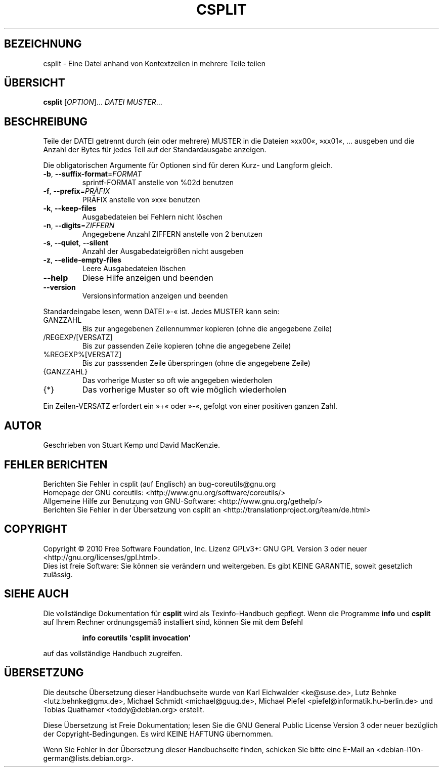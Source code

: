 .\" DO NOT MODIFY THIS FILE!  It was generated by help2man 1.35.
.\"*******************************************************************
.\"
.\" This file was generated with po4a. Translate the source file.
.\"
.\"*******************************************************************
.TH CSPLIT 1 "April 2010" "GNU coreutils 8.5" "Dienstprogramme für Benutzer"
.SH BEZEICHNUNG
csplit \- Eine Datei anhand von Kontextzeilen in mehrere Teile teilen
.SH ÜBERSICHT
\fBcsplit\fP [\fIOPTION\fP]... \fIDATEI MUSTER\fP...
.SH BESCHREIBUNG
.\" Add any additional description here
.PP
Teile der DATEI getrennt durch (ein oder mehrere) MUSTER in die Dateien
»xx00«, »xx01«, ... ausgeben und die Anzahl der Bytes für jedes Teil auf der
Standardausgabe anzeigen.
.PP
Die obligatorischen Argumente für Optionen sind für deren Kurz\- und Langform
gleich.
.TP 
\fB\-b\fP, \fB\-\-suffix\-format\fP=\fIFORMAT\fP
sprintf‐FORMAT anstelle von %02d benutzen
.TP 
\fB\-f\fP, \fB\-\-prefix\fP=\fIPRÄFIX\fP
PRÄFIX anstelle von »xx« benutzen
.TP 
\fB\-k\fP, \fB\-\-keep\-files\fP
Ausgabedateien bei Fehlern nicht löschen
.TP 
\fB\-n\fP, \fB\-\-digits\fP=\fIZIFFERN\fP
Angegebene Anzahl ZIFFERN anstelle von 2 benutzen
.TP 
\fB\-s\fP, \fB\-\-quiet\fP, \fB\-\-silent\fP
Anzahl der Ausgabedateigrößen nicht ausgeben
.TP 
\fB\-z\fP, \fB\-\-elide\-empty\-files\fP
Leere Ausgabedateien löschen
.TP 
\fB\-\-help\fP
Diese Hilfe anzeigen und beenden
.TP 
\fB\-\-version\fP
Versionsinformation anzeigen und beenden
.PP
Standardeingabe lesen, wenn DATEI »\-« ist. Jedes MUSTER kann sein:
.TP 
GANZZAHL
Bis zur angegebenen Zeilennummer kopieren (ohne die angegebene Zeile)
.TP 
/REGEXP/[VERSATZ]
Bis zur passenden Zeile kopieren (ohne die angegebene Zeile)
.TP 
%REGEXP%[VERSATZ]
Bis zur passsenden Zeile überspringen (ohne die angegebene Zeile)
.TP 
{GANZZAHL}
Das vorherige Muster so oft wie angegeben wiederholen
.TP 
{*}
Das vorherige Muster so oft wie möglich wiederholen
.PP
Ein Zeilen\-VERSATZ erfordert ein »+« oder »\-«, gefolgt von einer positiven
ganzen Zahl.
.SH AUTOR
Geschrieben von Stuart Kemp und David MacKenzie.
.SH "FEHLER BERICHTEN"
Berichten Sie Fehler in csplit (auf Englisch) an bug\-coreutils@gnu.org
.br
Homepage der GNU coreutils: <http://www.gnu.org/software/coreutils/>
.br
Allgemeine Hilfe zur Benutzung von GNU\-Software:
<http://www.gnu.org/gethelp/>
.br
Berichten Sie Fehler in der Übersetzung von csplit an
<http://translationproject.org/team/de.html>
.SH COPYRIGHT
Copyright \(co 2010 Free Software Foundation, Inc. Lizenz GPLv3+: GNU GPL
Version 3 oder neuer <http://gnu.org/licenses/gpl.html>.
.br
Dies ist freie Software: Sie können sie verändern und weitergeben. Es gibt
KEINE GARANTIE, soweit gesetzlich zulässig.
.SH "SIEHE AUCH"
Die vollständige Dokumentation für \fBcsplit\fP wird als Texinfo\-Handbuch
gepflegt. Wenn die Programme \fBinfo\fP und \fBcsplit\fP auf Ihrem Rechner
ordnungsgemäß installiert sind, können Sie mit dem Befehl
.IP
\fBinfo coreutils \(aqcsplit invocation\(aq\fP
.PP
auf das vollständige Handbuch zugreifen.

.SH ÜBERSETZUNG
Die deutsche Übersetzung dieser Handbuchseite wurde von
Karl Eichwalder <ke@suse.de>,
Lutz Behnke <lutz.behnke@gmx.de>,
Michael Schmidt <michael@guug.de>,
Michael Piefel <piefel@informatik.hu-berlin.de>
und
Tobias Quathamer <toddy@debian.org>
erstellt.

Diese Übersetzung ist Freie Dokumentation; lesen Sie die
GNU General Public License Version 3 oder neuer bezüglich der
Copyright-Bedingungen. Es wird KEINE HAFTUNG übernommen.

Wenn Sie Fehler in der Übersetzung dieser Handbuchseite finden,
schicken Sie bitte eine E-Mail an <debian-l10n-german@lists.debian.org>.
